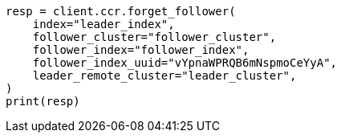// This file is autogenerated, DO NOT EDIT
// ccr/apis/follow/post-forget-follower.asciidoc:133

[source, python]
----
resp = client.ccr.forget_follower(
    index="leader_index",
    follower_cluster="follower_cluster",
    follower_index="follower_index",
    follower_index_uuid="vYpnaWPRQB6mNspmoCeYyA",
    leader_remote_cluster="leader_cluster",
)
print(resp)
----
